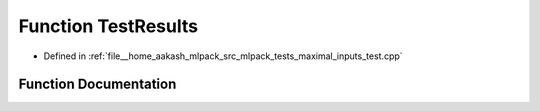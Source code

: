 .. _exhale_function_maximal__inputs__test_8cpp_1a9055c5f46e9c2c24e96963d3bd3fcda3:

Function TestResults
====================

- Defined in :ref:`file__home_aakash_mlpack_src_mlpack_tests_maximal_inputs_test.cpp`


Function Documentation
----------------------


.. doxygenfunction:: TestResults(const arma::mat&, const arma::mat&)
